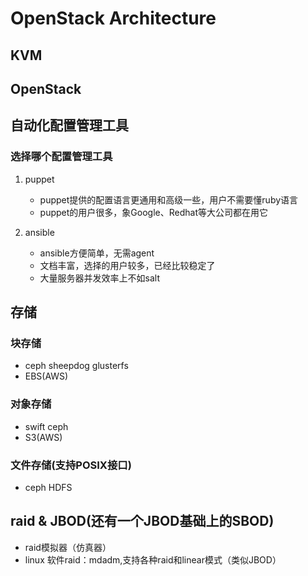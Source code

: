 * OpenStack Architecture
** KVM
** OpenStack
** 自动化配置管理工具
*** 选择哪个配置管理工具  
**** puppet
- puppet提供的配置语言更通用和高级一些，用户不需要懂ruby语言
- puppet的用户很多，象Google、Redhat等大公司都在用它
**** ansible
- ansible方便简单，无需agent
- 文档丰富，选择的用户较多，已经比较稳定了
- 大量服务器并发效率上不如salt
** 存储
*** 块存储
- ceph sheepdog glusterfs
- EBS(AWS) 
*** 对象存储
- swift ceph 
- S3(AWS)
*** 文件存储(支持POSIX接口)
- ceph HDFS

** raid & JBOD(还有一个JBOD基础上的SBOD)
- raid模拟器（仿真器）
- linux 软件raid：mdadm,支持各种raid和linear模式（类似JBOD）
